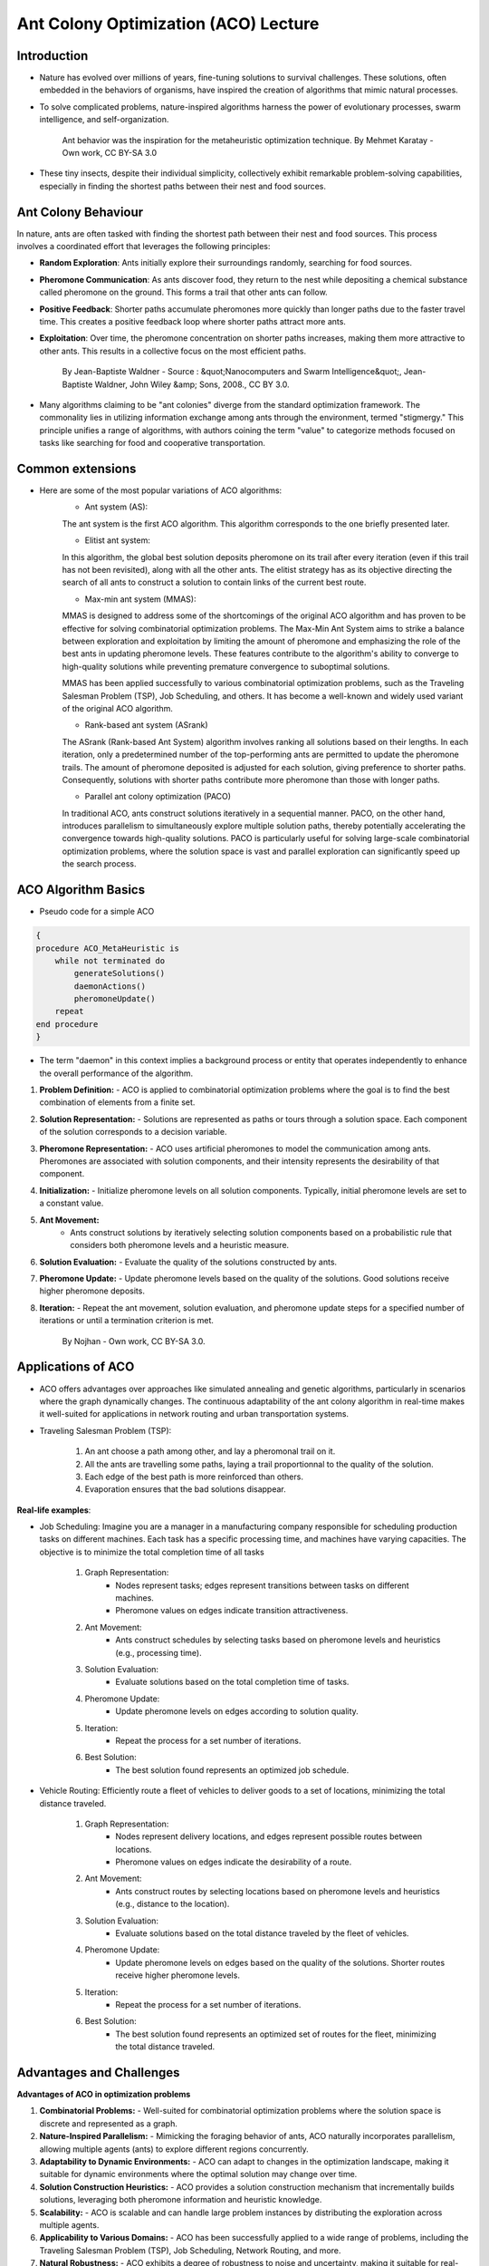 Ant Colony Optimization (ACO) Lecture
=====================================

Introduction
------------
* Nature has evolved over millions of years, fine-tuning solutions to survival challenges. These solutions, often embedded in the behaviors of organisms, have inspired the creation of algorithms that mimic natural processes.

* To solve complicated problems, nature-inspired algorithms harness the power of evolutionary processes, swarm intelligence, and self-organization.

    .. figure:: Safari_ants.png
        :align: center
        :target: https://commons.wikimedia.org/w/index.php?curid=2179109

        Ant behavior was the inspiration for the metaheuristic optimization technique. By Mehmet Karatay - Own work, CC BY-SA 3.0



* These tiny insects, despite their individual simplicity, collectively exhibit remarkable problem-solving capabilities, especially in finding the shortest paths between their nest and food sources.


Ant Colony Behaviour
--------------------
In nature, ants are often tasked with finding the shortest path between their nest and food sources. This process involves a coordinated effort that leverages the following principles:

* **Random Exploration**: Ants initially explore their surroundings randomly, searching for food sources.

* **Pheromone Communication**: As ants discover food, they return to the nest while depositing a chemical substance called pheromone on the ground. This forms a trail that other ants can follow.

* **Positive Feedback**: Shorter paths accumulate pheromones more quickly than longer paths due to the faster travel time. This creates a positive feedback loop where shorter paths attract more ants.

* **Exploitation**: Over time, the pheromone concentration on shorter paths increases, making them more attractive to other ants. This results in a collective focus on the most efficient paths.

    .. figure:: Artificial_ants.png
        :align: center
        :target: https://commons.wikimedia.org/w/index.php?curid=3435721

        By Jean-Baptiste Waldner - Source : &quot;Nanocomputers and Swarm Intelligence&quot;, Jean-Baptiste Waldner, John Wiley &amp; Sons, 2008., CC BY 3.0.


* Many algorithms claiming to be "ant colonies" diverge from the standard optimization framework. The commonality lies in utilizing information exchange among ants through the environment, termed "stigmergy." This principle unifies a range of algorithms, with authors coining the term "value" to categorize methods focused on tasks like searching for food and cooperative transportation.


Common extensions
-----------------
* Here are some of the most popular variations of ACO algorithms:
    * Ant system (AS):
    The ant system is the first ACO algorithm. This algorithm corresponds to the one briefly presented later.

    * Elitist ant system:
    In this algorithm, the global best solution deposits pheromone on its trail after every iteration (even if this trail has not been revisited), along with all the other ants. The elitist strategy has as its objective directing the search of all ants to construct a solution to contain links of the current best route.

    * Max-min ant system (MMAS):
    MMAS is designed to address some of the shortcomings of the original ACO algorithm and has proven to be effective for solving combinatorial optimization problems. The Max-Min Ant System aims to strike a balance between exploration and exploitation by limiting the amount of pheromone and emphasizing the role of the best ants in updating pheromone levels. These features contribute to the algorithm's ability to converge to high-quality solutions while preventing premature convergence to suboptimal solutions.

    MMAS has been applied successfully to various combinatorial optimization problems, such as the Traveling Salesman Problem (TSP), Job Scheduling, and others. It has become a well-known and widely used variant of the original ACO algorithm.

    * Rank-based ant system (ASrank)
    The ASrank (Rank-based Ant System) algorithm involves ranking all solutions based on their lengths. In each iteration, only a predetermined number of the top-performing ants are permitted to update the pheromone trails. The amount of pheromone deposited is adjusted for each solution, giving preference to shorter paths. Consequently, solutions with shorter paths contribute more pheromone than those with longer paths.

    * Parallel ant colony optimization (PACO)
    In traditional ACO, ants construct solutions iteratively in a sequential manner. PACO, on the other hand, introduces parallelism to simultaneously explore multiple solution paths, thereby potentially accelerating the convergence towards high-quality solutions. PACO is particularly useful for solving large-scale combinatorial optimization problems, where the solution space is vast and parallel exploration can significantly speed up the search process.


ACO Algorithm Basics
--------------------
* Pseudo code for a simple ACO
.. code-block:: text

    {
    procedure ACO_MetaHeuristic is
        while not terminated do
            generateSolutions()
            daemonActions()
            pheromoneUpdate()
        repeat
    end procedure
    }

* The term "daemon" in this context implies a background process or entity that operates independently to enhance the overall performance of the algorithm.

#. **Problem Definition:**
   - ACO is applied to combinatorial optimization problems where the goal is to find the best combination of elements from a finite set.

#. **Solution Representation:**
   - Solutions are represented as paths or tours through a solution space. Each component of the solution corresponds to a decision variable.

#. **Pheromone Representation:**
   - ACO uses artificial pheromones to model the communication among ants. Pheromones are associated with solution components, and their intensity represents the desirability of that component.

#. **Initialization:**
   - Initialize pheromone levels on all solution components. Typically, initial pheromone levels are set to a constant value.

#. **Ant Movement:**
    - Ants construct solutions by iteratively selecting solution components based on a probabilistic rule that considers both pheromone levels and a heuristic measure.

#. **Solution Evaluation:**
   - Evaluate the quality of the solutions constructed by ants.

#. **Pheromone Update:**
   - Update pheromone levels based on the quality of the solutions. Good solutions receive higher pheromone deposits.

#. **Iteration:**
   - Repeat the ant movement, solution evaluation, and pheromone update steps for a specified number of iterations or until a termination criterion is met.

    .. figure:: Aco_shortpath.svs.png
        :align: center
        :target: https://commons.wikimedia.org/w/index.php?curid=821076

        By Nojhan - Own work, CC BY-SA 3.0.



Applications of ACO
-------------------
* ACO offers advantages over approaches like simulated annealing and genetic algorithms, particularly in scenarios where the graph dynamically changes. The continuous adaptability of the ant colony algorithm in real-time makes it well-suited for applications in network routing and urban transportation systems.

* Traveling Salesman Problem (TSP):

    .. figure:: 1920px-Aco_TSP.svg.png
        :align: center

    #. An ant choose a path among other, and lay a pheromonal trail on it.
    #. All the ants are travelling some paths, laying a trail proportionnal to the quality of the solution.
    #. Each edge of the best path is more reinforced than others.
    #. Evaporation ensures that the bad solutions disappear.


    .. figure:: Ant_Colony_Algorihm_applied_to_the_Travelling_Salesman_Problem.gif
        :align: center

**Real-life examples**:

* Job Scheduling: Imagine you are a manager in a manufacturing company responsible for scheduling production tasks on different machines. Each task has a specific processing time, and machines have varying capacities. The objective is to minimize the total completion time of all tasks

        #. Graph Representation:
            * Nodes represent tasks; edges represent transitions between tasks on different machines.
            * Pheromone values on edges indicate transition attractiveness.
        #. Ant Movement:
            * Ants construct schedules by selecting tasks based on pheromone levels and heuristics (e.g., processing time).
        #. Solution Evaluation:
            * Evaluate solutions based on the total completion time of tasks.
        #. Pheromone Update:
            * Update pheromone levels on edges according to solution quality.
        #. Iteration:
            * Repeat the process for a set number of iterations.
        #. Best Solution:
            * The best solution found represents an optimized job schedule.


* Vehicle Routing: Efficiently route a fleet of vehicles to deliver goods to a set of locations, minimizing the total distance traveled.

        #. Graph Representation:
            * Nodes represent delivery locations, and edges represent possible routes between locations.
            * Pheromone values on edges indicate the desirability of a route.
        #. Ant Movement:
            * Ants construct routes by selecting locations based on pheromone levels and heuristics (e.g., distance to the location).
        #. Solution Evaluation:
            * Evaluate solutions based on the total distance traveled by the fleet of vehicles.
        #. Pheromone Update:
            * Update pheromone levels on edges based on the quality of the solutions. Shorter routes receive higher pheromone levels.
        #. Iteration:
            * Repeat the process for a set number of iterations.
        #. Best Solution:
            * The best solution found represents an optimized set of routes for the fleet, minimizing the total distance traveled.

Advantages and Challenges
-------------------------
**Advantages of ACO in optimization problems**

#. **Combinatorial Problems:**
   - Well-suited for combinatorial optimization problems where the solution space is discrete and represented as a graph.

#. **Nature-Inspired Parallelism:**
   - Mimicking the foraging behavior of ants, ACO naturally incorporates parallelism, allowing multiple agents (ants) to explore different regions concurrently.

#. **Adaptability to Dynamic Environments:**
   - ACO can adapt to changes in the optimization landscape, making it suitable for dynamic environments where the optimal solution may change over time.

#. **Solution Construction Heuristics:**
   - ACO provides a solution construction mechanism that incrementally builds solutions, leveraging both pheromone information and heuristic knowledge.

#. **Scalability:**
   - ACO is scalable and can handle large problem instances by distributing the exploration across multiple agents.

#. **Applicability to Various Domains:**
   - ACO has been successfully applied to a wide range of problems, including the Traveling Salesman Problem (TSP), Job Scheduling, Network Routing, and more.

#. **Natural Robustness:**
   - ACO exhibits a degree of robustness to noise and uncertainty, making it suitable for real-world problems with imperfect information.

**Challenges and Limitations of ACO**

#. **Convergence Speed:**
   - ACO can sometimes converge slowly, especially in large and complex problem spaces. Fine-tuning parameters may be required for faster convergence.

#. **Sensitivity to Parameters:**
   - The performance of ACO is sensitive to parameter settings, and finding optimal parameter values can be challenging.

#. **Memory and Storage Requirements:**
   - ACO may require significant memory and storage resources, particularly when dealing with large problem instances or a large number of iterations.

#. **Dependency on Heuristics:**
   - The success of ACO often relies on the availability of effective heuristic information, and the choice of heuristics can impact the algorithm's performance.

#. **Limited Handling of Continuous Spaces:**
   - ACO is inherently designed for discrete problems, and adapting it to continuous optimization spaces can be non-trivial.

#. **Local Optima:**
   - ACO may struggle in scenarios with deceptive landscapes, where local optima mislead the algorithm away from the global optimum.

Question?
---------


.. [1] Ant colony optimization algorithms: https://en.wikipedia.org/wiki/Ant_colony_optimization_algorithms
